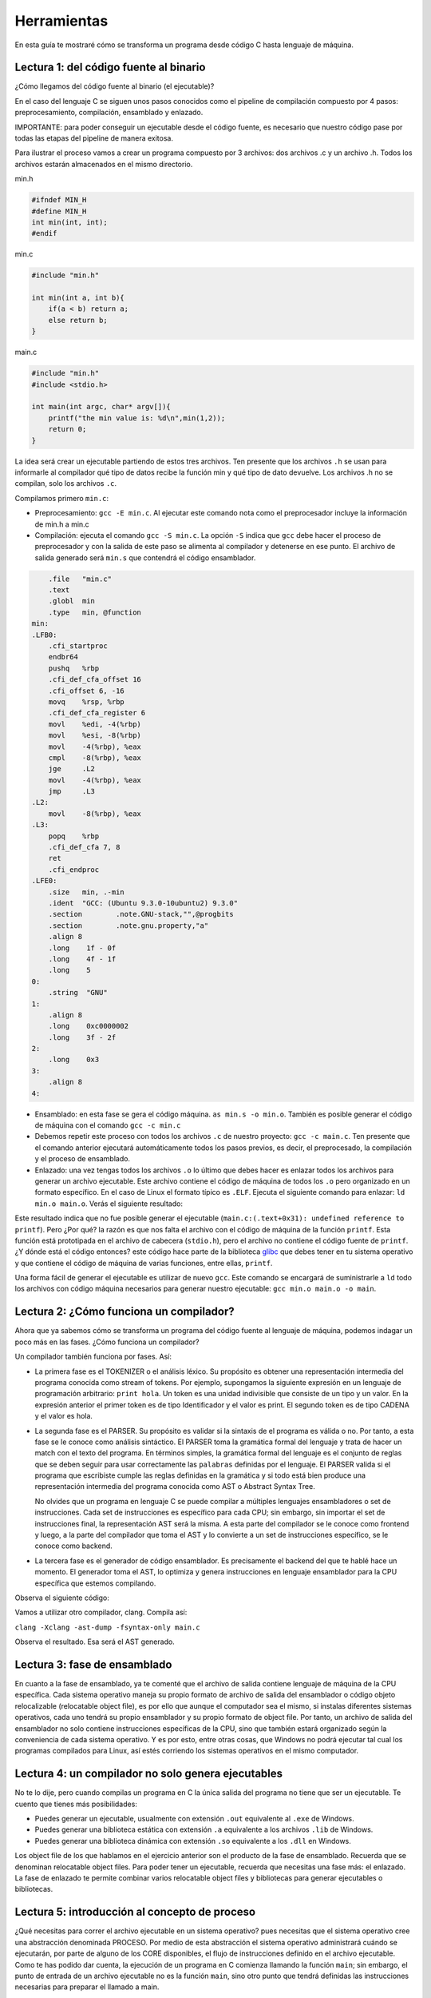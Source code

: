 Herramientas
===========================

En esta guía te mostraré cómo se transforma un programa desde código C hasta 
lenguaje de máquina.

Lectura 1: del código fuente al binario
^^^^^^^^^^^^^^^^^^^^^^^^^^^^^^^^^^^^^^^^

¿Cómo llegamos del código fuente al binario (el ejecutable)?

En el caso del lenguaje C se siguen unos pasos conocidos como el
pipeline de compilación compuesto por 4 pasos: preprocesamiento,
compilación, ensamblado y enlazado.

IMPORTANTE: para poder conseguir un ejecutable desde el código fuente,
es necesario que nuestro código pase por todas las etapas del pipeline
de manera exitosa.

Para ilustrar el proceso vamos a crear un programa compuesto por 3 archivos:
dos archivos .c y un archivo .h. Todos los archivos estarán almacenados
en el mismo directorio.

min.h

.. code-block:: c

    #ifndef MIN_H
    #define MIN_H
    int min(int, int);
    #endif

min.c

.. code-block:: c

    #include "min.h"

    int min(int a, int b){
        if(a < b) return a;
        else return b;
    }

main.c

.. code-block:: c

    #include "min.h"
    #include <stdio.h>

    int main(int argc, char* argv[]){
        printf("the min value is: %d\n",min(1,2));
        return 0;
    }

La idea será crear un ejecutable partiendo de estos tres archivos.
Ten presente que los archivos ``.h`` se usan para informarle al compilador
qué tipo de datos recibe la función min y qué tipo de dato devuelve. Los
archivos .h no se compilan, solo los archivos ``.c``.

Compilamos primero ``min.c``:

* Preprocesamiento:  ``gcc -E min.c``. Al ejecutar este comando nota como
  el preprocesador incluye la información de min.h a min.c
* Compilación: ejecuta el comando ``gcc -S min.c``. La opción ``-S`` indica 
  que ``gcc`` debe hacer el proceso de preprocesador y con la
  salida de este paso se alimenta al compilador y detenerse en ese punto. El archivo
  de salida generado será ``min.s`` que contendrá el código ensamblador.

.. code-block:: bash

        .file	"min.c"
        .text
        .globl	min
        .type	min, @function
    min:
    .LFB0:
        .cfi_startproc
        endbr64
        pushq	%rbp
        .cfi_def_cfa_offset 16
        .cfi_offset 6, -16
        movq	%rsp, %rbp
        .cfi_def_cfa_register 6
        movl	%edi, -4(%rbp)
        movl	%esi, -8(%rbp)
        movl	-4(%rbp), %eax
        cmpl	-8(%rbp), %eax
        jge	.L2
        movl	-4(%rbp), %eax
        jmp	.L3
    .L2:
        movl	-8(%rbp), %eax
    .L3:
        popq	%rbp
        .cfi_def_cfa 7, 8
        ret
        .cfi_endproc
    .LFE0:
        .size	min, .-min
        .ident	"GCC: (Ubuntu 9.3.0-10ubuntu2) 9.3.0"
        .section	.note.GNU-stack,"",@progbits
        .section	.note.gnu.property,"a"
        .align 8
        .long	 1f - 0f
        .long	 4f - 1f
        .long	 5
    0:
        .string	 "GNU"
    1:
        .align 8
        .long	 0xc0000002
        .long	 3f - 2f
    2:
        .long	 0x3
    3:
        .align 8
    4:

* Ensamblado: en esta fase se gera el código máquina.
  ``as min.s -o min.o``. También es posible generar el código de
  máquina con el comando ``gcc -c min.c``

* Debemos repetir este proceso con todos los archivos ``.c`` de nuestro
  proyecto: ``gcc -c main.c``. Ten presente que el comando anterior
  ejecutará automáticamente todos los pasos previos, es decir, el preprocesado,
  la compilación y el proceso de ensamblado.

* Enlazado: una vez tengas todos los archivos ``.o`` lo último que debes hacer
  es enlazar todos los archivos para generar un archivo ejecutable. Este archivo
  contiene el código de máquina de todos los ``.o`` pero organizado en un formato
  específico. En el caso de Linux el formato típico es ``.ELF``. Ejecuta el siguiente
  comando para enlazar: ``ld min.o main.o``. Verás el siguiente resultado:

.. code-block:: c
   :linenos:

    ld: warning: cannot find entry symbol _start; defaulting to 0000000000401000
    ld: main.o: in function main:
    main.c:(.text+0x31): undefined reference to printf

Este resultado indica que no fue posible generar el ejecutable 
(``main.c:(.text+0x31): undefined reference to printf``). Pero ¿Por qué?
la razón es que nos falta el archivo con el código de máquina de la función ``printf``.
Esta función está prototipada en el archivo de cabecera (``stdio.h``), pero el archivo
no contiene el código fuente de ``printf``. ¿Y dónde está el código entonces? este
código hace parte de la biblioteca `glibc <https://www.gnu.org/software/libc/>`__ 
que debes tener en tu sistema operativo y que contiene el código de máquina de varias
funciones, entre ellas, ``printf``.

Una forma fácil de generar el ejecutable es utilizar de nuevo ``gcc``. Este comando
se encargará de suministrarle a ``ld`` todo los archivos con código máquina necesarios para
generar nuestro ejecutable: ``gcc min.o main.o -o main``.

Lectura 2: ¿Cómo funciona un compilador?
^^^^^^^^^^^^^^^^^^^^^^^^^^^^^^^^^^^^^^^^^^^

Ahora que ya sabemos cómo se transforma un programa del código fuente al lenguaje de máquina,
podemos indagar un poco más en las fases. ¿Cómo funciona un compilador?

Un compilador también funciona por fases. Así:

* La primera fase es el TOKENIZER o el análisis léxico. Su propósito es obtener una representación
  intermedia del programa conocida como stream of tokens. Por ejemplo, supongamos la siguiente
  expresión en un lenguaje de programación arbitrario: ``print hola``. Un token es una unidad
  indivisible que consiste de un tipo y un valor. En la expresión anterior el primer token es de
  tipo Identificador y el valor es print. El segundo token es de tipo CADENA y el valor es hola.

* La segunda fase es el PARSER. Su propósito es validar si la sintaxis de el programa es válida o no.
  Por tanto, a esta fase se le conoce como análisis sintáctico. El PARSER toma la gramática formal
  del lenguaje y trata de hacer un match con el texto del programa. En términos simples, la gramática
  formal del lenguaje es el conjunto de reglas que se deben seguir para usar correctamente las
  ``palabras`` definidas por el lenguaje. El PARSER valida si el programa que escribiste cumple las
  reglas definidas en la gramática y si todo está bien produce una representación intermedia 
  del programa conocida como AST o Abstract Syntax Tree.

  No olvides que un programa en lenguaje C se puede compilar a múltiples lenguajes ensambladores
  o set de instrucciones. Cada set de instrucciones es específico para cada CPU;
  sin embargo, sin importar el set de instrucciones final, la representación AST será la misma. 
  A esta parte del compilador se le conoce como frontend y luego, a la parte del compilador que
  toma el AST y lo convierte a un set de instrucciones específico, se le conoce como backend.

* La tercera fase es el generador de código ensamblador. Es precisamente el backend del que te hablé
  hace un momento. El generador toma el AST, lo optimiza y genera instrucciones en lenguaje ensamblador
  para la CPU específica que estemos compilando.

Observa el siguiente código:

.. code-block:: c
   :linenos:

    int main(){
        int a = 1;
        int b = 2;
        int c = a + b;
        return 0;
    }

Vamos a utilizar otro compilador, clang. Compila así:

``clang -Xclang -ast-dump -fsyntax-only main.c``

Observa el resultado. Esa será el AST generado.

Lectura 3: fase de ensamblado
^^^^^^^^^^^^^^^^^^^^^^^^^^^^^^^^

En cuanto a la fase de ensamblado, ya te comenté que el archivo de salida contiene lenguaje de máquina
de la CPU específica. Cada sistema operativo maneja su propio formato de archivo de salida del ensamblador
o código objeto relocalizable (relocatable object file), es por ello que aunque el computador sea el mismo,
si instalas diferentes sistemas operativos, cada uno tendrá su propio ensamblador y su propio formato
de object file. Por tanto, un archivo de salida del ensamblador no solo contiene instrucciones específicas
de la CPU, sino que también estará organizado según la conveniencia de cada sistema operativo.
Y es por esto, entre otras cosas, que Windows no podrá ejecutar tal cual los programas compilados
para Linux, así estés corriendo los sistemas operativos en el mismo computador.

Lectura 4: un compilador no solo genera ejecutables
^^^^^^^^^^^^^^^^^^^^^^^^^^^^^^^^^^^^^^^^^^^^^^^^^^^^^

No te lo dije, pero cuando compilas un programa en C la única salida del programa no tiene que ser
un ejecutable. Te cuento que tienes más posibilidades:

* Puedes generar un ejecutable, usualmente con extensión ``.out`` equivalente al ``.exe`` de Windows.
* Puedes generar una biblioteca estática con extensión ``.a`` equivalente a los archivos ``.lib``
  de Windows.
* Puedes generar una biblioteca dinámica con extensión ``.so`` equivalente a los ``.dll`` en Windows.

Los object file de los que hablamos en el ejercicio anterior son el producto de la fase de ensamblado.
Recuerda que se denominan relocatable object files. Para poder tener un ejecutable, recuerda que necesitas
una fase más: el enlazado. La fase de enlazado te permite combinar varios relocatable object files y
bibliotecas para generar ejecutables o bibliotecas.

Lectura 5: introducción al concepto de proceso
^^^^^^^^^^^^^^^^^^^^^^^^^^^^^^^^^^^^^^^^^^^^^^^^^

¿Qué necesitas para correr el archivo ejecutable en un sistema operativo? pues necesitas que el sistema
operativo cree una abstracción denominada PROCESO. Por medio de esta abstracción el sistema operativo
administrará cuándo se ejecutarán, por parte de alguno de los CORE disponibles, el flujo de instrucciones
definido en el archivo ejecutable. Como te has podido dar cuenta, la ejecución de un programa en C comienza
llamando la función ``main``; sin embargo, el punto de entrada de un archivo ejecutable no es la función
``main``, sino otro punto que tendrá definidas las instrucciones necesarias para preparar el llamado a main.

Cuando enlazas un programa puedes usar bibliotecas estáticas o dinámicas. El código de la biblioteca
estática hará parte del archivo ejecutable. En contraste, el código de la biblioteca dinámica no será
parte del ejecutable; sin embargo, el archivo ejecutable si tendrá que indicar qué dependencias a
bibliotecas dinámicas tiene. De esta manera cuando quieras ejecutar el archivo, el sistema operativo tendrá
que cargar EN TIEMPO DE EJECUCIÓN el código de la biblioteca necesaria.

Lectura 6: el concepto de biblioteca estática
^^^^^^^^^^^^^^^^^^^^^^^^^^^^^^^^^^^^^^^^^^^^^^

¿Qué es un biblioteca estática? es un archivo contenedor de múltiples relocatable object files. Este
archivo no es producido por el enlazador. En sistemas como Linux será el programa ``ar`` quien
lo generará. Como las bibliotecas estáticas son colecciones de relocatable object files, estas
pueden ser enlazadas con otros object files para producir ejecutables. De esta manera, la biblioteca
estática HARÁ PARTE DEL EJECUTABLE.

Lectura 7: el concepto de biblioteca dinámica
^^^^^^^^^^^^^^^^^^^^^^^^^^^^^^^^^^^^^^^^^^^^^^^^

¿Y qué es una biblioteca dinámica? es un archivo creado directamente por el enlazador. Es 
similar en estructura a los archivos ejecutables, pero NO LO PUEDES EJECUTAR directamente. Una
biblioteca dinámica no tiene punto de entrada como un ejecutable. Más bien tiene pedazos de código
que pueden ser llamados por el programa. Lo más interesante de todo, es que puedes tener muchos
programas que dependan de la misma biblioteca. Aquí es donde brilla el sistema operativo. Este
te permitirá que varios procesos puedan compartir la misma biblioteca. Por tanto, a diferencia
de una biblioteca estática, las bibliotecas dinámicas no hacen parte del archivo ejecutable
de un programa, sino que son cargadas en la memoria del computador en tiempo de ejecución y
son compartidas por múltiples procesos. ¡QUE BELLEZA!

Lectura 8: fase de ensamblado
^^^^^^^^^^^^^^^^^^^^^^^^^^^^^^^^

¿Y cómo funciona un enlazador? ya sabes que un enlazador toma varios relocatable object files
y los combina para generar un ejecutable, pero ¿Cómo los combina? Para responder esta pregunta
debemos indagar al interior de un relocatable object file. Ya sabes que estos archivos tienen
instrucciones de máquina, pero organizadas en secciones denominadas SÍMBOLOS. Para entender mejor
hagamos un ejemplo. Escribe los siguientes códigos:


functions.c:

.. code-block:: c
   :linenos:

    int suma(int a, int b) {
        return (a + b);
    }

    int sumatoria(int* numeros, int cantidad) {
        int acumulado = 0;
        for (int i = 0; i < cantidad; i++) {
            acumulado += numeros[i];
        }
        return acumulado;
    }

Compila el archivo anterior para producir un relocatable object file:

``gcc -Wall -c functions.c -o functions.o``

Ahora observa los símbolos definidos en functions.o utilizando el siguiente comando:

``nm functions.o``

El resultado será:

.. code-block:: c

    0000000000000000 T suma
    0000000000000018 T sumatoria

Nota que los dos símbolos encontrados son precisamente los nombres de las funciones
definidas en ``functions.c``. Ahora ejecuta el siguiente comando que te dará más detalles
acerca de los símbolos en ``functions.o``:

``readelf -s functions.o``

Obtendrás esto:

.. code-block:: bash

    Symbol table '.symtab' contains 11 entries:
    Num:    Value          Size Type    Bind   Vis      Ndx Name
      0: 0000000000000000     0 NOTYPE  LOCAL  DEFAULT  UND 
      1: 0000000000000000     0 FILE    LOCAL  DEFAULT  ABS functions.c
      2: 0000000000000000     0 SECTION LOCAL  DEFAULT    1 
      3: 0000000000000000     0 SECTION LOCAL  DEFAULT    2 
      4: 0000000000000000     0 SECTION LOCAL  DEFAULT    3 
      5: 0000000000000000     0 SECTION LOCAL  DEFAULT    5 
      6: 0000000000000000     0 SECTION LOCAL  DEFAULT    6 
      7: 0000000000000000     0 SECTION LOCAL  DEFAULT    7 
      8: 0000000000000000     0 SECTION LOCAL  DEFAULT    4 
      9: 0000000000000000    24 FUNC    GLOBAL DEFAULT    1 suma
     10: 0000000000000018    73 FUNC    GLOBAL DEFAULT    1 sumatoria

Nota varias cosas interesantes:

* La dirección asociada a los símbolos suma y sumatoria es relativa a 0. Esto ocurrirá
  con cada relocatable object file. Por tanto será responsabilidad del enlazador ubicar
  los símbolos en una dirección apropiada una vez se mezclen los archivos para formar
  el ejecutable.
* Hay algunos símbolos marcados como LOCAL y otros GLOBAL. Nota que suma y sumatoria
  son GLOBAL, por tanto estarán visibles al momento de combinarlos con otros relocatable
  object files.

Ya hemos dicho en varias oportunidades que los relocatable object files incluyen
el código de máquina del programa. Lo puedes observar con el siguientes comando:

``objdump -d functions.o``

.. code-block:: bash

    functions.o:     file format elf64-x86-64


    Disassembly of section .text:

    0000000000000000 <suma>:
        0:	f3 0f 1e fa          	endbr64 
        4:	55                   	push   %rbp
        5:	48 89 e5             	mov    %rsp,%rbp
        8:	89 7d fc             	mov    %edi,-0x4(%rbp)
        b:	89 75 f8             	mov    %esi,-0x8(%rbp)
        e:	8b 55 fc             	mov    -0x4(%rbp),%edx
        11:	8b 45 f8             	mov    -0x8(%rbp),%eax
        14:	01 d0                	add    %edx,%eax
        16:	5d                   	pop    %rbp
        17:	c3                   	retq   

    0000000000000018 <sumatoria>:
        18:	f3 0f 1e fa          	endbr64 
        1c:	55                   	push   %rbp
        1d:	48 89 e5             	mov    %rsp,%rbp
        20:	48 89 7d e8          	mov    %rdi,-0x18(%rbp)
        24:	89 75 e4             	mov    %esi,-0x1c(%rbp)
        27:	c7 45 f8 00 00 00 00 	movl   $0x0,-0x8(%rbp)
        2e:	c7 45 fc 00 00 00 00 	movl   $0x0,-0x4(%rbp)
        35:	eb 1d                	jmp    54 <sumatoria+0x3c>
        37:	8b 45 fc             	mov    -0x4(%rbp),%eax
        3a:	48 98                	cltq   
        3c:	48 8d 14 85 00 00 00 	lea    0x0(,%rax,4),%rdx
        43:	00 
        44:	48 8b 45 e8          	mov    -0x18(%rbp),%rax
        48:	48 01 d0             	add    %rdx,%rax
        4b:	8b 00                	mov    (%rax),%eax
        4d:	01 45 f8             	add    %eax,-0x8(%rbp)
        50:	83 45 fc 01          	addl   $0x1,-0x4(%rbp)
        54:	8b 45 fc             	mov    -0x4(%rbp),%eax
        57:	3b 45 e4             	cmp    -0x1c(%rbp),%eax
        5a:	7c db                	jl     37 <sumatoria+0x1f>
        5c:	8b 45 f8             	mov    -0x8(%rbp),%eax
        5f:	5d                   	pop    %rbp
        60:	c3                   	retq 

Nota que la salida anterior muestra tanto el código ensamblador como su equivalente 
código de máquina.

Ahora vamos a realizar otro ejemplo donde verás cómo se combinan varios
relocatable object files para producir un ejecutable:

file1.h:

.. code-block:: c
   :linenos:

    #ifndef _FILE1_H
    #define _FILE1_H

    int suma(int, int);
    int multiplicacion(int, int);

    #endif

file2.c:

.. code-block:: c
   :linenos:

    int suma(int a, int b){
        return (a+b);
    }

file3.c:

.. code-block:: c
   :linenos:

    int multiplicacion(int a, int b){
        return a*b;
    }

main.c:

.. code-block:: c
   :linenos:

    #include "file1.h"

    int main(int argc, char* argv[]) {
        int a = suma(4, 5);
        int b = multiplicacion(9, a);
        return b;
    }

Nota que ``main.c`` debe incluir ``file.h`` donde están las declaraciones de
las funciones suma y multiplicacion. Esto es necesario en C para poder
utilizar las funciones. 

Vamos a compilar los programas:

``gcc -Wall -c file2.c -o file2.o``

``gcc -Wall -c file3.c -o file3.o``

``gcc -Wall -c main.c -o main.o``

Ahora observamos de nuevo las tablas de símbolos de cada relocatable object file:

.. code-block:: bash

    $ readelf -s file2.o

    Symbol table '.symtab' contains 10 entries:
          Num:    Value          Size Type    Bind   Vis      Ndx Name
            0: 0000000000000000     0 NOTYPE  LOCAL  DEFAULT  UND 
            1: 0000000000000000     0 FILE    LOCAL  DEFAULT  ABS file2.c
            2: 0000000000000000     0 SECTION LOCAL  DEFAULT    1 
            3: 0000000000000000     0 SECTION LOCAL  DEFAULT    2 
            4: 0000000000000000     0 SECTION LOCAL  DEFAULT    3 
            5: 0000000000000000     0 SECTION LOCAL  DEFAULT    5 
            6: 0000000000000000     0 SECTION LOCAL  DEFAULT    6 
            7: 0000000000000000     0 SECTION LOCAL  DEFAULT    7 
            8: 0000000000000000     0 SECTION LOCAL  DEFAULT    4 
            9: 0000000000000000    24 FUNC    GLOBAL DEFAULT    1 suma

    $ readelf -s file3.o

    Symbol table '.symtab' contains 10 entries:
          Num:    Value          Size Type    Bind   Vis      Ndx Name
            0: 0000000000000000     0 NOTYPE  LOCAL  DEFAULT  UND 
            1: 0000000000000000     0 FILE    LOCAL  DEFAULT  ABS file3.c
            2: 0000000000000000     0 SECTION LOCAL  DEFAULT    1 
            3: 0000000000000000     0 SECTION LOCAL  DEFAULT    2 
            4: 0000000000000000     0 SECTION LOCAL  DEFAULT    3 
            5: 0000000000000000     0 SECTION LOCAL  DEFAULT    5 
            6: 0000000000000000     0 SECTION LOCAL  DEFAULT    6 
            7: 0000000000000000     0 SECTION LOCAL  DEFAULT    7 
            8: 0000000000000000     0 SECTION LOCAL  DEFAULT    4 
            9: 0000000000000000    23 FUNC    GLOBAL DEFAULT    1 multiplicacion

    $ readelf -s main.o

    Symbol table '.symtab' contains 13 entries:
          Num:    Value          Size Type    Bind   Vis      Ndx Name
            0: 0000000000000000     0 NOTYPE  LOCAL  DEFAULT  UND 
            1: 0000000000000000     0 FILE    LOCAL  DEFAULT  ABS main.c
            2: 0000000000000000     0 SECTION LOCAL  DEFAULT    1 
            3: 0000000000000000     0 SECTION LOCAL  DEFAULT    3 
            4: 0000000000000000     0 SECTION LOCAL  DEFAULT    4 
            5: 0000000000000000     0 SECTION LOCAL  DEFAULT    6 
            6: 0000000000000000     0 SECTION LOCAL  DEFAULT    7 
            7: 0000000000000000     0 SECTION LOCAL  DEFAULT    8 
            8: 0000000000000000     0 SECTION LOCAL  DEFAULT    5 
            9: 0000000000000000    60 FUNC    GLOBAL DEFAULT    1 main
            10: 0000000000000000     0 NOTYPE  GLOBAL DEFAULT  UND _GLOBAL_OFFSET_TABLE_
            11: 0000000000000000     0 NOTYPE  GLOBAL DEFAULT  UND suma
            12: 0000000000000000     0 NOTYPE  GLOBAL DEFAULT  UND multiplicacion

Puedes ver que en la tabla de símbolos de main.o, suma y multiplicacion
se marcan como GLOBAL y muestra que no están definidos (UND), es decir, no
sabemos dónde está el código de ambas funciones.

Ahora necesitamos pasar estos tres archivos ``.o`` al enlazador para
unirlos y generar el ejecutable:

``gcc -Wall file2.o file3.o main.o -o exe``

El ejecutable se generó correctamente. Incluso puedes ejecutarlo. Puedes
ver el valor retornado por la función main con el comando echo $?

Recuerdas que en un ejercicio anterior te comenté que el punto de entrada
de un archivo ejecutable no es la función ``main``, sino otro punto que 
tendrá definidas las instrucciones necesarias para preparar el llamado a main.
¿Dónde está el código que hace lo anterior? si ejecutas el comando 
``readelf -d exe | grep '(NEEDED)'``

.. code-block:: c

     0x0000000000000001 (NEEDED)             Shared library: [libc.so.6]

Observarás que nuestro ejecutable exe dependerá de una biblioteca dinámica
llamada ``libc``. El enlazado con esta biblioteca lo hace por nosotros gcc
y como ya te habrás dado cuenta esta biblioteca incluye el código de entrada
que preparará el entorno del programa para poder llamar a la función main.

Modifica el archivo main.c:

.. code-block:: c
   :linenos:

    #include "file1.h"
    #include <stdio.h>
    
    int main(int argc, char* argv[]) {
        int a = suma(4, 5);
        int b = multiplicacion(9, a);
        printf("b value is: %d",b);
        return 0;
    }

Compila de nuevo el archivo main.c. ``gcc -Wall -c main.c -o main.o``. Observa
la tabla de símbolos:

.. code-block:: bash

    readelf -s main.o

    Symbol table '.symtab' contains 15 entries:
          Num:    Value          Size Type    Bind   Vis      Ndx Name
            0: 0000000000000000     0 NOTYPE  LOCAL  DEFAULT  UND 
            1: 0000000000000000     0 FILE    LOCAL  DEFAULT  ABS main.c
            2: 0000000000000000     0 SECTION LOCAL  DEFAULT    1 
            3: 0000000000000000     0 SECTION LOCAL  DEFAULT    3 
            4: 0000000000000000     0 SECTION LOCAL  DEFAULT    4 
            5: 0000000000000000     0 SECTION LOCAL  DEFAULT    5 
            6: 0000000000000000     0 SECTION LOCAL  DEFAULT    7 
            7: 0000000000000000     0 SECTION LOCAL  DEFAULT    8 
            8: 0000000000000000     0 SECTION LOCAL  DEFAULT    9 
            9: 0000000000000000     0 SECTION LOCAL  DEFAULT    6 
            10: 0000000000000000    84 FUNC    GLOBAL DEFAULT    1 main
            11: 0000000000000000     0 NOTYPE  GLOBAL DEFAULT  UND _GLOBAL_OFFSET_TABLE_
            12: 0000000000000000     0 NOTYPE  GLOBAL DEFAULT  UND suma
            13: 0000000000000000     0 NOTYPE  GLOBAL DEFAULT  UND multiplicacion
            14: 0000000000000000     0 NOTYPE  GLOBAL DEFAULT  UND printf

Nota que ahora aparece como un símbolo global la función printf. Además
dice que no está definido el símbolo

Genera el ejecutable: ``gcc -Wall file2.o file3.o main.o -o exe``. Observa que no
salió error. Quiere decir que el enlazador encontró la definición del símbolo
printf. ¿Pero dónde? ejecuta de nuevo: ``readelf -d exe | grep '(NEEDED)'``

.. code-block:: c
    
    0x0000000000000001 (NEEDED)             Shared library: [libc.so.6]

Ah!!! la definición de printf también está en la biblioteca libc. Solo
por curiosidad, ¿En dónde está la biblioteca? ejecuta ``whereis libc.so.6``

.. code-block:: c

    libc.so: /usr/lib/x86_64-linux-gnu/libc.so.6 /usr/lib/x86_64-linux-gnu/libc.so


Prueba ahora haciendo esto ``gcc -Wall file2.o main.o``

Obtendrás esto:

.. code-block:: bash

    /usr/bin/ld: main.o: in function main:
    main.c:(.text+0x30): undefined reference to multiplicacion
    collect2: error: ld returned 1 exit status

¿Qué pasó? en este caso el enlazador no encontró el símbolo multiplicacion
definido en ninguna parte y por tanto no es posible generar el ejecutable.

Los símbolos suma y multiplicacion los tenemos definidos. Entonces que tal
si hacemos esto: ``gcc -Wall file2.o file3.o`` ¿Obtenemos un ejecutable?

.. code-block:: bash

    /usr/bin/ld: /usr/lib/gcc/x86_64-linux-gnu/9/../../../x86_64-linux-gnu/Scrt1.o: in function _start:
    (.text+0x24): undefined reference to main
    collect2: error: ld returned 1 exit status

¿Qué pasó? Muy interesante, nota que para generar el ejecutable el enlazador
está mezclando nuestro código con otro relocatable object file: ``Scrt1.o``. En
este archivo hay una función llamada ``_start``. Lo que acabamos de descubrir
es que esa función está llamando a la función main. ¿Pero dónde está la función main? pues
nota que al generar el ejecutable no le entregamos al enlazador ningún archivo con
la definición de main. Por tanto, el enlazador no puede generar el ejecutable.

Lectura 9: ensamblado 
^^^^^^^^^^^^^^^^^^^^^^^^

En el ejercicio anterior vimos que nuestro programa está llamando a la función _start quien
luego llama a la función main. Vimos que la función _start el enlazador la toma del
archivo Scrt1.o. ¿Podemos ver el código ensamblador final del programa?

Ejecuta estos comandos:

``objdump -f ex`` 

Este comando te permitirá ver la dirección en la cuál iniciará la ejecución de nuestro programa:

.. code-block:: bash

    exe:     file format elf64-x86-64
    architecture: i386:x86-64, flags 0x00000150:
    HAS_SYMS, DYNAMIC, D_PAGED
    start address 0x0000000000001060

El programa arranca en la dirección ``0x0000000000001060``. Ejecuta: ``objdump --disassemble exe``
y podrás ver que en esa dirección efectivamente está la función ``_start``

.. code-block:: bash

    Disassembly of section .init:

    0000000000001000 <_init>:
        1000:	f3 0f 1e fa          	endbr64 
        1004:	48 83 ec 08          	sub    $0x8,%rsp
        1008:	48 8b 05 d9 2f 00 00 	mov    0x2fd9(%rip),%rax        # 3fe8 <__gmon_start__>
        100f:	48 85 c0             	test   %rax,%rax
        1012:	74 02                	je     1016 <_init+0x16>
        1014:	ff d0                	callq  *%rax
        1016:	48 83 c4 08          	add    $0x8,%rsp
        101a:	c3                   	retq   

    Disassembly of section .plt:

    0000000000001020 <.plt>:
        1020:	ff 35 9a 2f 00 00    	pushq  0x2f9a(%rip)        # 3fc0 <_GLOBAL_OFFSET_TABLE_+0x8>
        1026:	f2 ff 25 9b 2f 00 00 	bnd jmpq *0x2f9b(%rip)        # 3fc8 <_GLOBAL_OFFSET_TABLE_+0x10>
        102d:	0f 1f 00             	nopl   (%rax)
        1030:	f3 0f 1e fa          	endbr64 
        1034:	68 00 00 00 00       	pushq  $0x0
        1039:	f2 e9 e1 ff ff ff    	bnd jmpq 1020 <.plt>
        103f:	90                   	nop

    Disassembly of section .plt.got:

    0000000000001040 <__cxa_finalize@plt>:
        1040:	f3 0f 1e fa          	endbr64 
        1044:	f2 ff 25 ad 2f 00 00 	bnd jmpq *0x2fad(%rip)        # 3ff8 <__cxa_finalize@GLIBC_2.2.5>
        104b:	0f 1f 44 00 00       	nopl   0x0(%rax,%rax,1)

    Disassembly of section .plt.sec:

    0000000000001050 <printf@plt>:
        1050:	f3 0f 1e fa          	endbr64 
        1054:	f2 ff 25 75 2f 00 00 	bnd jmpq *0x2f75(%rip)        # 3fd0 <printf@GLIBC_2.2.5>
        105b:	0f 1f 44 00 00       	nopl   0x0(%rax,%rax,1)

    Disassembly of section .text:

    0000000000001060 <_start>:
        1060:	f3 0f 1e fa          	endbr64 
        1064:	31 ed                	xor    %ebp,%ebp
        1066:	49 89 d1             	mov    %rdx,%r9
        1069:	5e                   	pop    %rsi
        106a:	48 89 e2             	mov    %rsp,%rdx
        106d:	48 83 e4 f0          	and    $0xfffffffffffffff0,%rsp
        1071:	50                   	push   %rax
        1072:	54                   	push   %rsp
        1073:	4c 8d 05 c6 01 00 00 	lea    0x1c6(%rip),%r8        # 1240 <__libc_csu_fini>
        107a:	48 8d 0d 4f 01 00 00 	lea    0x14f(%rip),%rcx        # 11d0 <__libc_csu_init>
        1081:	48 8d 3d f0 00 00 00 	lea    0xf0(%rip),%rdi        # 1178 <main>
        1088:	ff 15 52 2f 00 00    	callq  *0x2f52(%rip)        # 3fe0 <__libc_start_main@GLIBC_2.2.5>
        108e:	f4                   	hlt    
        108f:	90                   	nop

    0000000000001090 <deregister_tm_clones>:
        1090:	48 8d 3d 79 2f 00 00 	lea    0x2f79(%rip),%rdi        # 4010 <__TMC_END__>
        1097:	48 8d 05 72 2f 00 00 	lea    0x2f72(%rip),%rax        # 4010 <__TMC_END__>
        109e:	48 39 f8             	cmp    %rdi,%rax
        10a1:	74 15                	je     10b8 <deregister_tm_clones+0x28>
        10a3:	48 8b 05 2e 2f 00 00 	mov    0x2f2e(%rip),%rax        # 3fd8 <_ITM_deregisterTMCloneTable>
        10aa:	48 85 c0             	test   %rax,%rax
        10ad:	74 09                	je     10b8 <deregister_tm_clones+0x28>
        10af:	ff e0                	jmpq   *%rax
        10b1:	0f 1f 80 00 00 00 00 	nopl   0x0(%rax)
        10b8:	c3                   	retq   
        10b9:	0f 1f 80 00 00 00 00 	nopl   0x0(%rax)

    00000000000010c0 <register_tm_clones>:
        10c0:	48 8d 3d 49 2f 00 00 	lea    0x2f49(%rip),%rdi        # 4010 <__TMC_END__>
        10c7:	48 8d 35 42 2f 00 00 	lea    0x2f42(%rip),%rsi        # 4010 <__TMC_END__>
        10ce:	48 29 fe             	sub    %rdi,%rsi
        10d1:	48 89 f0             	mov    %rsi,%rax
        10d4:	48 c1 ee 3f          	shr    $0x3f,%rsi
        10d8:	48 c1 f8 03          	sar    $0x3,%rax
        10dc:	48 01 c6             	add    %rax,%rsi
        10df:	48 d1 fe             	sar    %rsi
        10e2:	74 14                	je     10f8 <register_tm_clones+0x38>
        10e4:	48 8b 05 05 2f 00 00 	mov    0x2f05(%rip),%rax        # 3ff0 <_ITM_registerTMCloneTable>
        10eb:	48 85 c0             	test   %rax,%rax
        10ee:	74 08                	je     10f8 <register_tm_clones+0x38>
        10f0:	ff e0                	jmpq   *%rax
        10f2:	66 0f 1f 44 00 00    	nopw   0x0(%rax,%rax,1)
        10f8:	c3                   	retq   
        10f9:	0f 1f 80 00 00 00 00 	nopl   0x0(%rax)

    0000000000001100 <__do_global_dtors_aux>:
        1100:	f3 0f 1e fa          	endbr64 
        1104:	80 3d 05 2f 00 00 00 	cmpb   $0x0,0x2f05(%rip)        # 4010 <__TMC_END__>
        110b:	75 2b                	jne    1138 <__do_global_dtors_aux+0x38>
        110d:	55                   	push   %rbp
        110e:	48 83 3d e2 2e 00 00 	cmpq   $0x0,0x2ee2(%rip)        # 3ff8 <__cxa_finalize@GLIBC_2.2.5>
        1115:	00 
        1116:	48 89 e5             	mov    %rsp,%rbp
        1119:	74 0c                	je     1127 <__do_global_dtors_aux+0x27>
        111b:	48 8b 3d e6 2e 00 00 	mov    0x2ee6(%rip),%rdi        # 4008 <__dso_handle>
        1122:	e8 19 ff ff ff       	callq  1040 <__cxa_finalize@plt>
        1127:	e8 64 ff ff ff       	callq  1090 <deregister_tm_clones>
        112c:	c6 05 dd 2e 00 00 01 	movb   $0x1,0x2edd(%rip)        # 4010 <__TMC_END__>
        1133:	5d                   	pop    %rbp
        1134:	c3                   	retq   
        1135:	0f 1f 00             	nopl   (%rax)
        1138:	c3                   	retq   
        1139:	0f 1f 80 00 00 00 00 	nopl   0x0(%rax)

    0000000000001140 <frame_dummy>:
        1140:	f3 0f 1e fa          	endbr64 
        1144:	e9 77 ff ff ff       	jmpq   10c0 <register_tm_clones>

    0000000000001149 <suma>:
        1149:	f3 0f 1e fa          	endbr64 
        114d:	55                   	push   %rbp
        114e:	48 89 e5             	mov    %rsp,%rbp
        1151:	89 7d fc             	mov    %edi,-0x4(%rbp)
        1154:	89 75 f8             	mov    %esi,-0x8(%rbp)
        1157:	8b 55 fc             	mov    -0x4(%rbp),%edx
        115a:	8b 45 f8             	mov    -0x8(%rbp),%eax
        115d:	01 d0                	add    %edx,%eax
        115f:	5d                   	pop    %rbp
        1160:	c3                   	retq   

    0000000000001161 <multiplicacion>:
        1161:	f3 0f 1e fa          	endbr64 
        1165:	55                   	push   %rbp
        1166:	48 89 e5             	mov    %rsp,%rbp
        1169:	89 7d fc             	mov    %edi,-0x4(%rbp)
        116c:	89 75 f8             	mov    %esi,-0x8(%rbp)
        116f:	8b 45 fc             	mov    -0x4(%rbp),%eax
        1172:	0f af 45 f8          	imul   -0x8(%rbp),%eax
        1176:	5d                   	pop    %rbp
        1177:	c3                   	retq   

    0000000000001178 <main>:
        1178:	f3 0f 1e fa          	endbr64 
        117c:	55                   	push   %rbp
        117d:	48 89 e5             	mov    %rsp,%rbp
        1180:	48 83 ec 20          	sub    $0x20,%rsp
        1184:	89 7d ec             	mov    %edi,-0x14(%rbp)
        1187:	48 89 75 e0          	mov    %rsi,-0x20(%rbp)
        118b:	be 05 00 00 00       	mov    $0x5,%esi
        1190:	bf 04 00 00 00       	mov    $0x4,%edi
        1195:	e8 af ff ff ff       	callq  1149 <suma>
        119a:	89 45 f8             	mov    %eax,-0x8(%rbp)
        119d:	8b 45 f8             	mov    -0x8(%rbp),%eax
        11a0:	89 c6                	mov    %eax,%esi
        11a2:	bf 09 00 00 00       	mov    $0x9,%edi
        11a7:	e8 b5 ff ff ff       	callq  1161 <multiplicacion>
        11ac:	89 45 fc             	mov    %eax,-0x4(%rbp)
        11af:	8b 45 fc             	mov    -0x4(%rbp),%eax
        11b2:	89 c6                	mov    %eax,%esi
        11b4:	48 8d 3d 49 0e 00 00 	lea    0xe49(%rip),%rdi        # 2004 <_IO_stdin_used+0x4>
        11bb:	b8 00 00 00 00       	mov    $0x0,%eax
        11c0:	e8 8b fe ff ff       	callq  1050 <printf@plt>
        11c5:	b8 00 00 00 00       	mov    $0x0,%eax
        11ca:	c9                   	leaveq 
        11cb:	c3                   	retq   
        11cc:	0f 1f 40 00          	nopl   0x0(%rax)

    00000000000011d0 <__libc_csu_init>:
        11d0:	f3 0f 1e fa          	endbr64 
        11d4:	41 57                	push   %r15
        11d6:	4c 8d 3d db 2b 00 00 	lea    0x2bdb(%rip),%r15        # 3db8 <__frame_dummy_init_array_entry>
        11dd:	41 56                	push   %r14
        11df:	49 89 d6             	mov    %rdx,%r14
        11e2:	41 55                	push   %r13
        11e4:	49 89 f5             	mov    %rsi,%r13
        11e7:	41 54                	push   %r12
        11e9:	41 89 fc             	mov    %edi,%r12d
        11ec:	55                   	push   %rbp
        11ed:	48 8d 2d cc 2b 00 00 	lea    0x2bcc(%rip),%rbp        # 3dc0 <__do_global_dtors_aux_fini_array_entry>
        11f4:	53                   	push   %rbx
        11f5:	4c 29 fd             	sub    %r15,%rbp
        11f8:	48 83 ec 08          	sub    $0x8,%rsp
        11fc:	e8 ff fd ff ff       	callq  1000 <_init>
        1201:	48 c1 fd 03          	sar    $0x3,%rbp
        1205:	74 1f                	je     1226 <__libc_csu_init+0x56>
        1207:	31 db                	xor    %ebx,%ebx
        1209:	0f 1f 80 00 00 00 00 	nopl   0x0(%rax)
        1210:	4c 89 f2             	mov    %r14,%rdx
        1213:	4c 89 ee             	mov    %r13,%rsi
        1216:	44 89 e7             	mov    %r12d,%edi
        1219:	41 ff 14 df          	callq  *(%r15,%rbx,8)
        121d:	48 83 c3 01          	add    $0x1,%rbx
        1221:	48 39 dd             	cmp    %rbx,%rbp
        1224:	75 ea                	jne    1210 <__libc_csu_init+0x40>
        1226:	48 83 c4 08          	add    $0x8,%rsp
        122a:	5b                   	pop    %rbx
        122b:	5d                   	pop    %rbp
        122c:	41 5c                	pop    %r12
        122e:	41 5d                	pop    %r13
        1230:	41 5e                	pop    %r14
        1232:	41 5f                	pop    %r15
        1234:	c3                   	retq   
        1235:	66 66 2e 0f 1f 84 00 	data16 nopw %cs:0x0(%rax,%rax,1)
        123c:	00 00 00 00 

    0000000000001240 <__libc_csu_fini>:
        1240:	f3 0f 1e fa          	endbr64 
        1244:	c3                   	retq   

    Disassembly of section .fini:

    0000000000001248 <_fini>:
        1248:	f3 0f 1e fa          	endbr64 
        124c:	48 83 ec 08          	sub    $0x8,%rsp
        1250:	48 83 c4 08          	add    $0x8,%rsp
        1254:	c3                   	retq 


Lectura 10: el concepto de ABI 
^^^^^^^^^^^^^^^^^^^^^^^^^^^^^^^

Ya viste que en C es posible incluir en el proceso de enlazado bibliotecas estáticas
y dinámicas. Ahora la idea es ver cómo las puedes incluir. Antes de ver esto, debemos
revisar algunos conceptos. Sabes qué es el Application binary interface (ABI)?

Antes de responder la pregunta, te haré otra que tal vez sea más familiar para ti.
¿Has oido hablar del API de una bilioteca? API quiere decir Application Programming
Interface. El API de una biblioteca es la interfaz pública que provee esta para
poder usar su funcionalidad. En términos prácticos, puedes pensar el API como las
CONVENCIONES que debes seguir para llamar una de las funciones de la biblioteca.

El ABI es similar al API, pero son aquellas convenciones que necesitas seguir para
que un programa pueda llamar a otro programa a nivel de LENGUAJE DE MÁQUINA. Entonces
cuando tu programa quiere utilizar una biblioteca dinámica, solo podrá usarla si
utiliza la misma ABI. Entre las conveciones que define la ABI de un sistema están:

* El set de instrucciones de la CPU, la estructura de memoria a utilizar, el ENDIAN,
  entre otros.
* Los tipos de datos, el tamaño y como se ubicarán en la memoria.
* Cómo se deben llamar las funciones (calling convection), en dónde se pasan los
  parámetros y en dónde se devuelven resultados.
* MUY IMPORTANTE: cómo se deben hacer los llamados al sistema operativo (luego hablamos
  sobre eso).
* Cómo será el formato de los relocatable object files, de las bibliotecas dinámicas, 
  de los ejecutables.
* Entre otras cosas...

En el caso de Linux, el ABI utilizada se llama 
`System V ABI <https://drive.google.com/file/d/1hF_FvOsMJsG5NxymjykvFP-L111j75TN/view?usp=sharing>`__ 
y el formato de los ejecutable `ELF <https://www.packtpub.com/product/learning-linux-binary-analysis/9781782167105>`__.
En Windows el formato de los ejecutables es `PE <https://docs.microsoft.com/en-us/windows/win32/debug/pe-format>`__


Lectura 11: relocatable object files 
^^^^^^^^^^^^^^^^^^^^^^^^^^^^^^^^^^^^^^^

En este ejercicio vamos a analizar un poco más los relocatable object files. Recuerda que
este es el tipo de archivo que obtendrás como salida del proceso de ensamblado.
¿Qué hay en un relocatable object file? Vas a encontrar al menos estas cosas: el código del máquina,
el valor inicial de las variables globales y la tabla de símbolos.

Te has preguntado ¿Por qué tienen la palabra relocatable estos object files? Recuerda que parte
del contenido del archivo es código de máquina. Recuerda también que la idea es que estos archivos
los toma el enlazador y los combina para generar un ejecutable. Por tanto, las instrucciones contenidas
en el relocatable object file no pueden manipular direcciones de memoria absolutas. Esto permite
que el enlazador asigne esas direcciones solo después de enlazar y generar el ejecutable.

Considera este código:

funcs.c:

.. code-block:: c
   :linenos:

    int suma(int a, int b) {
        return (a + b);
    }

    int sumatoria(int* numeros, int cantidad) {
        int acumulado = 0;
        for (int i = 0; i < cantidad; i++) {
            acumulado += numeros[i];
        }
        return acumulado;
    }

Compila el programa: ``gcc -Wall -c functions.c -o functions.o``. Ahora observa el archivo
de salida: ``readelf -hSl functions.o``

.. code-block:: none

    ELF Header:
    Magic:   7f 45 4c 46 02 01 01 00 00 00 00 00 00 00 00 00 
    Class:                             ELF64
    Data:                              2's complement, little endian
    Version:                           1 (current)
    OS/ABI:                            UNIX - System V
    ABI Version:                       0
    Type:                              REL (Relocatable file)
    Machine:                           Advanced Micro Devices X86-64
    Version:                           0x1
    Entry point address:               0x0
    Start of program headers:          0 (bytes into file)
    Start of section headers:          768 (bytes into file)
    Flags:                             0x0
    Size of this header:               64 (bytes)
    Size of program headers:           0 (bytes)
    Number of program headers:         0
    Size of section headers:           64 (bytes)
    Number of section headers:         12
    Section header string table index: 11

    Section Headers:
    [Nr] Name              Type             Address           Offset
        Size              EntSize          Flags  Link  Info  Align
    [ 0]                   NULL             0000000000000000  00000000
        0000000000000000  0000000000000000           0     0     0
    [ 1] .text             PROGBITS         0000000000000000  00000040
        0000000000000061  0000000000000000  AX       0     0     1
    [ 2] .data             PROGBITS         0000000000000000  000000a1
        0000000000000000  0000000000000000  WA       0     0     1
    [ 3] .bss              NOBITS           0000000000000000  000000a1
        0000000000000000  0000000000000000  WA       0     0     1
    [ 4] .comment          PROGBITS         0000000000000000  000000a1
        0000000000000025  0000000000000001  MS       0     0     1
    [ 5] .note.GNU-stack   PROGBITS         0000000000000000  000000c6
        0000000000000000  0000000000000000           0     0     1
    [ 6] .note.gnu.propert NOTE             0000000000000000  000000c8
        0000000000000020  0000000000000000   A       0     0     8
    [ 7] .eh_frame         PROGBITS         0000000000000000  000000e8
        0000000000000058  0000000000000000   A       0     0     8
    [ 8] .rela.eh_frame    RELA             0000000000000000  00000268
        0000000000000030  0000000000000018   I       9     7     8
    [ 9] .symtab           SYMTAB           0000000000000000  00000140
        0000000000000108  0000000000000018          10     9     8
    [10] .strtab           STRTAB           0000000000000000  00000248
        000000000000001c  0000000000000000           0     0     1
    [11] .shstrtab         STRTAB           0000000000000000  00000298
        0000000000000067  0000000000000000           0     0     1

Observa las secciones. La .text continen el código de máquina, la .data
tendrán los valores iniciales de las variables globales y .symtab será la tabla
de símbolos.

Ahora mira la tabla de símbolos:

``readelf -s functions.o``

.. code-block:: bash

    Symbol table '.symtab' contains 11 entries:
          Num:    Value          Size Type    Bind   Vis      Ndx Name
            0: 0000000000000000     0 NOTYPE  LOCAL  DEFAULT  UND 
            1: 0000000000000000     0 FILE    LOCAL  DEFAULT  ABS functions.c
            2: 0000000000000000     0 SECTION LOCAL  DEFAULT    1 
            3: 0000000000000000     0 SECTION LOCAL  DEFAULT    2 
            4: 0000000000000000     0 SECTION LOCAL  DEFAULT    3 
            5: 0000000000000000     0 SECTION LOCAL  DEFAULT    5 
            6: 0000000000000000     0 SECTION LOCAL  DEFAULT    6 
            7: 0000000000000000     0 SECTION LOCAL  DEFAULT    7 
            8: 0000000000000000     0 SECTION LOCAL  DEFAULT    4 
            9: 0000000000000000    24 FUNC    GLOBAL DEFAULT    1 suma
           10: 0000000000000018    73 FUNC    GLOBAL DEFAULT    1 sumatoria

Nota las direcciones de las funciones: 0 y 0x18. Estas direcciones no son
absolutas, son relativas. En todos los relocatable object files verás este mismo
comportamiento.

Ahora crea un nuevo archivo donde utilices las funciones de functions.c y
compila: ``gcc -Wall -c main.c -o main.o``

main.c:

.. code-block:: c
   :linenos:

    #include <stdio.h>

    int suma(int, int);
    int sumatoria(int*, int );

    int main(int argc, char* argv[]) {
        int a = suma(4, 5);
        int array[] = {1,2,3,4,5};
        int b = sumatoria(array,(sizeof(array))/(sizeof(int)));
        printf("suma(4,5): %d\n",a);
        printf("sumatoria(1..5): %d\n",b);
        return 0;
    }


Genera el ejecutable con ``gcc -Wall main.o functions.o -o exe`` y la tabla de símbolos
con ``readelf -s exe``

.. code-block:: bash

    Symbol table '.dynsym' contains 8 entries:
    Num:    Value          Size Type    Bind   Vis      Ndx Name
        0: 0000000000000000     0 NOTYPE  LOCAL  DEFAULT  UND 
        1: 0000000000000000     0 NOTYPE  WEAK   DEFAULT  UND _ITM_deregisterTMCloneTab
        2: 0000000000000000     0 FUNC    GLOBAL DEFAULT  UND __stack_chk_fail@GLIBC_2.4 (2)
        3: 0000000000000000     0 FUNC    GLOBAL DEFAULT  UND printf@GLIBC_2.2.5 (3)
        4: 0000000000000000     0 FUNC    GLOBAL DEFAULT  UND __libc_start_main@GLIBC_2.2.5 (3)
        5: 0000000000000000     0 NOTYPE  WEAK   DEFAULT  UND __gmon_start__
        6: 0000000000000000     0 NOTYPE  WEAK   DEFAULT  UND _ITM_registerTMCloneTable
        7: 0000000000000000     0 FUNC    WEAK   DEFAULT  UND __cxa_finalize@GLIBC_2.2.5 (3)

    Symbol table '.symtab' contains 69 entries:
    Num:    Value          Size Type    Bind   Vis      Ndx Name
        0: 0000000000000000     0 NOTYPE  LOCAL  DEFAULT  UND 
        1: 0000000000000318     0 SECTION LOCAL  DEFAULT    1 
        2: 0000000000000338     0 SECTION LOCAL  DEFAULT    2 
        3: 0000000000000358     0 SECTION LOCAL  DEFAULT    3 
        4: 000000000000037c     0 SECTION LOCAL  DEFAULT    4 
        5: 00000000000003a0     0 SECTION LOCAL  DEFAULT    5 
        6: 00000000000003c8     0 SECTION LOCAL  DEFAULT    6 
        7: 0000000000000488     0 SECTION LOCAL  DEFAULT    7 
        8: 0000000000000528     0 SECTION LOCAL  DEFAULT    8 
        9: 0000000000000538     0 SECTION LOCAL  DEFAULT    9 
        10: 0000000000000568     0 SECTION LOCAL  DEFAULT   10 
        11: 0000000000000628     0 SECTION LOCAL  DEFAULT   11 
        12: 0000000000001000     0 SECTION LOCAL  DEFAULT   12 
        13: 0000000000001020     0 SECTION LOCAL  DEFAULT   13 
        14: 0000000000001050     0 SECTION LOCAL  DEFAULT   14 
        15: 0000000000001060     0 SECTION LOCAL  DEFAULT   15 
        16: 0000000000001080     0 SECTION LOCAL  DEFAULT   16 
        17: 00000000000012f8     0 SECTION LOCAL  DEFAULT   17 
        18: 0000000000002000     0 SECTION LOCAL  DEFAULT   18 
        19: 0000000000002028     0 SECTION LOCAL  DEFAULT   19 
        20: 0000000000002080     0 SECTION LOCAL  DEFAULT   20 
        21: 0000000000003db0     0 SECTION LOCAL  DEFAULT   21 
        22: 0000000000003db8     0 SECTION LOCAL  DEFAULT   22 
        23: 0000000000003dc0     0 SECTION LOCAL  DEFAULT   23 
        24: 0000000000003fb0     0 SECTION LOCAL  DEFAULT   24 
        25: 0000000000004000     0 SECTION LOCAL  DEFAULT   25 
        26: 0000000000004010     0 SECTION LOCAL  DEFAULT   26 
        27: 0000000000000000     0 SECTION LOCAL  DEFAULT   27 
        28: 0000000000000000     0 FILE    LOCAL  DEFAULT  ABS crtstuff.c
        29: 00000000000010b0     0 FUNC    LOCAL  DEFAULT   16 deregister_tm_clones
        30: 00000000000010e0     0 FUNC    LOCAL  DEFAULT   16 register_tm_clones
        31: 0000000000001120     0 FUNC    LOCAL  DEFAULT   16 __do_global_dtors_aux
        32: 0000000000004010     1 OBJECT  LOCAL  DEFAULT   26 completed.8059
        33: 0000000000003db8     0 OBJECT  LOCAL  DEFAULT   22 __do_global_dtors_aux_fin
        34: 0000000000001160     0 FUNC    LOCAL  DEFAULT   16 frame_dummy
        35: 0000000000003db0     0 OBJECT  LOCAL  DEFAULT   21 __frame_dummy_init_array_
        36: 0000000000000000     0 FILE    LOCAL  DEFAULT  ABS main.c
        37: 0000000000000000     0 FILE    LOCAL  DEFAULT  ABS functions.c
        38: 0000000000000000     0 FILE    LOCAL  DEFAULT  ABS crtstuff.c
        39: 00000000000021c4     0 OBJECT  LOCAL  DEFAULT   20 __FRAME_END__
        40: 0000000000000000     0 FILE    LOCAL  DEFAULT  ABS 
        41: 0000000000003db8     0 NOTYPE  LOCAL  DEFAULT   21 __init_array_end
        42: 0000000000003dc0     0 OBJECT  LOCAL  DEFAULT   23 _DYNAMIC
        43: 0000000000003db0     0 NOTYPE  LOCAL  DEFAULT   21 __init_array_start
        44: 0000000000002028     0 NOTYPE  LOCAL  DEFAULT   19 __GNU_EH_FRAME_HDR
        45: 0000000000003fb0     0 OBJECT  LOCAL  DEFAULT   24 _GLOBAL_OFFSET_TABLE_
        46: 0000000000001000     0 FUNC    LOCAL  DEFAULT   12 _init
        47: 00000000000012f0     5 FUNC    GLOBAL DEFAULT   16 __libc_csu_fini
        48: 0000000000000000     0 NOTYPE  WEAK   DEFAULT  UND _ITM_deregisterTMCloneTab
        49: 0000000000004000     0 NOTYPE  WEAK   DEFAULT   25 data_start
        50: 0000000000004010     0 NOTYPE  GLOBAL DEFAULT   25 _edata
        51: 00000000000012f8     0 FUNC    GLOBAL HIDDEN    17 _fini
        52: 0000000000000000     0 FUNC    GLOBAL DEFAULT  UND __stack_chk_fail@@GLIBC_2
        53: 0000000000000000     0 FUNC    GLOBAL DEFAULT  UND printf@@GLIBC_2.2.5
        54: 000000000000121b    24 FUNC    GLOBAL DEFAULT   16 suma
        55: 0000000000000000     0 FUNC    GLOBAL DEFAULT  UND __libc_start_main@@GLIBC_
        56: 0000000000004000     0 NOTYPE  GLOBAL DEFAULT   25 __data_start
        57: 0000000000000000     0 NOTYPE  WEAK   DEFAULT  UND __gmon_start__
        58: 0000000000004008     0 OBJECT  GLOBAL HIDDEN    25 __dso_handle
        59: 0000000000002000     4 OBJECT  GLOBAL DEFAULT   18 _IO_stdin_used
        60: 0000000000001280   101 FUNC    GLOBAL DEFAULT   16 __libc_csu_init
        61: 0000000000004018     0 NOTYPE  GLOBAL DEFAULT   26 _end
        62: 0000000000001080    47 FUNC    GLOBAL DEFAULT   16 _start
        63: 0000000000004010     0 NOTYPE  GLOBAL DEFAULT   26 __bss_start
        64: 0000000000001169   178 FUNC    GLOBAL DEFAULT   16 main
        65: 0000000000001233    73 FUNC    GLOBAL DEFAULT   16 sumatoria
        66: 0000000000004010     0 OBJECT  GLOBAL HIDDEN    25 __TMC_END__
        67: 0000000000000000     0 NOTYPE  WEAK   DEFAULT  UND _ITM_registerTMCloneTable
        68: 0000000000000000     0 FUNC    WEAK   DEFAULT  UND __cxa_finalize@@GLIBC_2.2


Nota que te aparecen dos tablas de símbolos. .dynsym contiene los símbolos que
se deben definir en tiempo de ejecución. .symtab contiene los símbolos, es decir,
los que ya están resueltos y los que vienen de las bibliotecas dinámicas. 
¿Cuáles bibliotecas? ``readelf -d exe | grep '(NEEDED)'``


.. code-block:: c

    0x0000000000000001 (NEEDED)             Shared library: [libc.so.6]

Lectura 12: enlazado de un programa con un biblioteca estática
^^^^^^^^^^^^^^^^^^^^^^^^^^^^^^^^^^^^^^^^^^^^^^^^^^^^^^^^^^^^^^^^^^

Ahora si vamos a probar como enlazar un programa con una bilioteca estática

Crea los siguientes archivos:

uno.c:

.. code-block:: c
   :linenos:

    int uno(){
        return 1;
    }

dos.c:

.. code-block:: c
   :linenos:

    int dos(){
        return 2;
    }

tres.c:

.. code-block:: c
   :linenos:

    int tres(){
        return 3;
    }

Compila:

``gcc -Wall -c uno.c -o uno.o``

``gcc -Wall -c dos.c -o dos.o``

``gcc -Wall -c tres.c -o tres.o``

Para generar la bilioteca estática debes seguir la convención de iniciar el nombre
con lib y colocar la extensión ``.a``:

``ar crc libstatic.a uno.o dos.o tres.o``

Puedes listar el contenido de la biblioteca con ``ar t libstatic.a``

Ahora necesitamos crear el API de la biblioteca

api.h:

.. code-block:: c
   :linenos:

    int uno();
    int dos();
    int tres();

Ahora usamos la biblioteca así

main.c:

.. code-block:: c
   :linenos:

    #include <stdio.h>
    #include "api.h"

    int main(int argc, char* argv[]){

        printf("uno: %d\n",uno());
        printf("dos: %d\n",dos());
        printf("tres: %d\n",tres());

        return 0;
    }

Finalmente genera el ejecutable con ``gcc main.o -L./ -lstatic -o exe`` y
ejecuta el programa. En este caso:

* Con la opción ``-L./`` estás indicando la ruta donde donde tendrás
  almacenadas bibliotecas estáticas y/o dinámicas.
* Con la opción ``-lstatic`` estás indicando que se debe utilizar la bilioteca
  libstatic.a o libstatic.so. Nota que en este caso se tiene en cuenta la
  convención, es decir, si tu pasas ``-lstatic`` el enlazador buscará
  el archivo libstatic.a o libstatic.so.
* Luego de ser enlazado el programa, ya no tendrás dependencias con la biblioteca
  estática porque está hará parte del ejecutable. Recuerda que en el caso de las
  bibliotecas dinámicas es diferente.

Lectura 13: fase de enlazado
^^^^^^^^^^^^^^^^^^^^^^^^^^^^^

Finalmente, vamos a probar como enlazar un programa con una bilioteca dinámica.
Recuerda que la biblioteca dinámica no hace parte del ejecutable, por tanto
para poder ejecutar el programa es necesario que le des a conocer al sistema
operativo el ejecutable mismo y las dependencias a bibliotecas dinámicas.

Cuando enlazas un programa con una biblioteca dinámica, en el ejecutable te
quedarán símbolos sin definir. Estos símbolos tendrán que definirse al momento
de ejecutar el programa. En este caso, cuando se ejecute el programa, será necesario
que el sistema operativo cargue de manera dinámica (dynamic linker) los símbolos
pendientes que estarán en la biblioteca dinámica. El dynamic linker se encargará
entonces de cargar a memoria la biblitoca y mapear esta a una región de memoria
del proceso (recuerda, un proceso es la abstracción que usa el sistema operativo
para poder correr y controlar la ejecución de un programa).

Es importante señalar que las biblotecas dinámicas tienen un formato ELF similar
al de los ejecutables; sin embargo, la direcciones de los símbolos no son absolutas,
sino relativas a un punto (position independent code). Eso permite entonces que
dos instrucciones separadas por 100 bytes, por ejemplo, puedan ser ubicadas en un
proceso en las direcciones 100 y 200 y en otro en la 512 y 612. Adicionalmente, las
bibliotecas dinámicas no puede ejecutarse.

Ahora considera los mismo programas del ejercicio anterior. Construye la biblioteca
dinámica así:

``gcc -c uno.c -fPIC -o uno.o``

``gcc -c dos.c -fPIC -o dos.o``

``gcc -c tres.c -fPIC -o tres.o``

La opción ``-fPIC`` quiere decir position independent code. FInalmente mezclamos
los código:

``gcc -shared uno.o dos.o tres.o -o libstatic.so``

Antes de generar el ejecutable borra la bilioteca estática con ``rm -fv ./libstatic.a``.
Ejecuta el comando ``gcc main.o -L./ -lstatic -o exe`` y luego ejecuta el programa. El
resultado debería ser algo similar a esto:

.. code-block:: c

    ./exe: error while loading shared libraries: libstatic.so: 
    cannot open shared object file: No such file or directory

¿Por qué ocurre esto? como te dije antes, debes decirle al sistema operativo en dónde está
la bilioteca dinámica. Esto se hace actualizando la variable de ambiente (environment variable)
``LD_LIBRARY_PATH`` con ``export LD_LIBRARY_PATH=./``. Ejecuta de nuevo el programa.
¿Funcionó?

¿Será posible que el propio programa ejecutable le indique al sistema operativo cuándo cargar
la biblioteca y dónde está ubicada? SI!!! Y esto es genial porque te permite cargar en ejecución
diferentes versiones de biblioteca, es decir, tienes más flexibilidad.

Considera el siguiente programa:

.. code-block:: c
    :linenos:

    #include <stdio.h>
    #include <stdlib.h>
    #include <dlfcn.h>
    #include "api.h"
    
    int main(int argc, char* argv[]) {

        int (*func_ptr)() = NULL;

        // Cargo la biblioteca dinámica
        void* handle = dlopen ("./libstatic.so", RTLD_LAZY);

        if (!handle) {
            fprintf(stderr, "%s\n", dlerror());
            exit(1);
        }
        
        // Busco el símbolo que necesito
        func_ptr = dlsym(handle, "uno");
        if (!func_ptr) {
            fprintf(stderr, "%s\n", dlerror());
            exit(1);
        }
        printf("uno(): %d\n", func_ptr());

        func_ptr = dlsym(handle, "dos");
        if (!func_ptr) {
            fprintf(stderr, "%s\n", dlerror());
            exit(1);
        }
        printf("dos(): %d\n", func_ptr());


        func_ptr = dlsym(handle, "tres");
        if (!func_ptr) {
            fprintf(stderr, "%s\n", dlerror());
            exit(1);
        }
        printf("tres(): %d\n", func_ptr());


        return 0;
    }


Compila con ``gcc -Wall -c main.c -o main.o``

En el ejemplo anterior al generar el ejecutable hicimos esto ``gcc main.o -L./ -lstatic -o exe``.
Si nuestro programa dependiera de más biliotecas haríamos ``gcc main.o -L./ -lstatic -lXXX -lXXX -o exe``
Recuerda que la bilioteca se generó con el comando ``gcc -shared uno.o dos.o tres.o -o libstatic.so``;
sin embargo, para este ejemplo como vamos a cargar de manera `manual` la biblioteca, es necesario
generar nuestra biblioteca dinámica indicando todas las dependencias que esta tendrá a otras
bibliotecas, así: ``gcc -shared uno.o dos.o tres.o -lXXX -lXXX -o libstatic.so``. En este
caso no tenemos más dependencias, por tanto podemos conservar la biblioteca del ejemplo anterior.

Para generar el ejecutable escribe ``gcc -Wall main.o -ldl -o exe``. Ejecuta el programa. ¿Funciona?

Ten presente los siguientes puntos:

* ``int (*func_ptr)() = NULL;`` en esta expresión ``func_ptr`` es una variable que almacena
  direcciones de funciones que no reciben nada y devuelven un entero.
* ``void* handle = dlopen ("./libstatic.so", RTLD_LAZY);`` carga la biblioteca dinámica.
* ``func_ptr = dlsym(handle, "uno");`` carga nu símbolo en particular.
* En ``gcc -Wall main.o -ldl -o exe`` pasamos la opción ``-ldl``. Esta opción indica que
  vamos a realizar una carga perezosa (lazy loading) de la biblioteca dinámica.